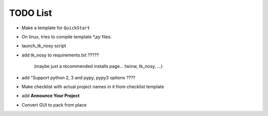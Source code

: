 

TODO List
=========

* Make a template for ``QuickStart``

* On linux, tries to compile template `*.py` files.

* launch_tk_nosy script

* add tk_nosy to requirements.txt ?????

    (maybe just a recommended installs page... twinw, tk_nosy, ...)

* add "Support python 2, 3 and pypy, pypy3 options ????

* Make checklist with actual project names in it from checklist template

* add **Announce Your Project**

* Convert GUI to pack from place
